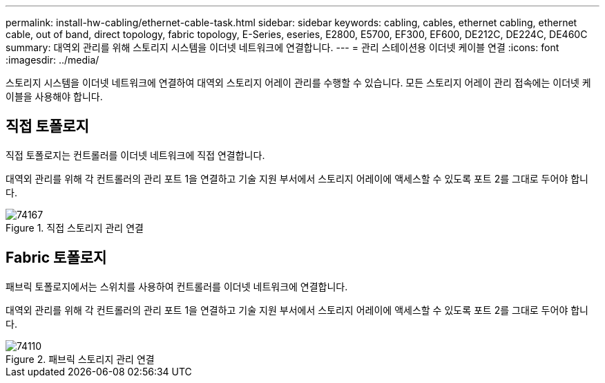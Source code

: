 ---
permalink: install-hw-cabling/ethernet-cable-task.html 
sidebar: sidebar 
keywords: cabling, cables, ethernet cabling, ethernet cable, out of band, direct topology, fabric topology, E-Series, eseries, E2800, E5700, EF300, EF600, DE212C, DE224C, DE460C 
summary: 대역외 관리를 위해 스토리지 시스템을 이더넷 네트워크에 연결합니다. 
---
= 관리 스테이션용 이더넷 케이블 연결
:icons: font
:imagesdir: ../media/


[role="lead"]
스토리지 시스템을 이더넷 네트워크에 연결하여 대역외 스토리지 어레이 관리를 수행할 수 있습니다. 모든 스토리지 어레이 관리 접속에는 이더넷 케이블을 사용해야 합니다.



== 직접 토폴로지

직접 토폴로지는 컨트롤러를 이더넷 네트워크에 직접 연결합니다.

대역외 관리를 위해 각 컨트롤러의 관리 포트 1을 연결하고 기술 지원 부서에서 스토리지 어레이에 액세스할 수 있도록 포트 2를 그대로 두어야 합니다.

.직접 스토리지 관리 연결
image::../media/74167.gif[74167]



== Fabric 토폴로지

패브릭 토폴로지에서는 스위치를 사용하여 컨트롤러를 이더넷 네트워크에 연결합니다.

대역외 관리를 위해 각 컨트롤러의 관리 포트 1을 연결하고 기술 지원 부서에서 스토리지 어레이에 액세스할 수 있도록 포트 2를 그대로 두어야 합니다.

.패브릭 스토리지 관리 연결
image::../media/74110.gif[74110]
